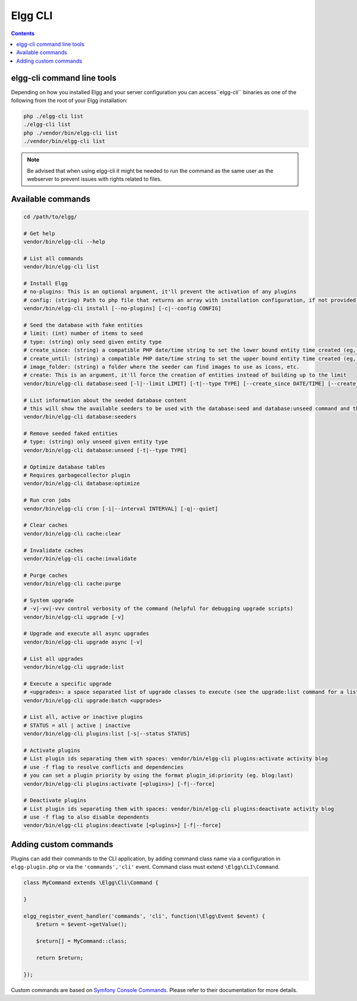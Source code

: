 Elgg CLI
########

.. contents:: Contents
   :local:
   :depth: 1


elgg-cli command line tools
===========================

Depending on how you installed Elgg and your server configuration you can access``elgg-cli`` binaries as one of the following 
from the root of your Elgg installation:

.. code-block:: sh

    php ./elgg-cli list
    ./elgg-cli list
    php ./vendor/bin/elgg-cli list
    ./vendor/bin/elgg-cli list

.. note::

	Be advised that when using elgg-cli it might be needed to run the command as the same user as the webserver to prevent issues with rights related to files.

Available commands
==================

.. code-block:: sh

    cd /path/to/elgg/

    # Get help
    vendor/bin/elgg-cli --help

    # List all commands
    vendor/bin/elgg-cli list

    # Install Elgg
    # no-plugins: This is an optional argument, it'll prevent the activation of any plugins
    # config: (string) Path to php file that returns an array with installation configuration, if not provided the config parameters will be questioned in the console.
    vendor/bin/elgg-cli install [--no-plugins] [-c|--config CONFIG]

    # Seed the database with fake entities
    # limit: (int) number of items to seed
    # type: (string) only seed given entity type
    # create_since: (string) a compatible PHP date/time string to set the lower bound entity time created (eg, '-5 months')
    # create_until: (string) a compatible PHP date/time string to set the upper bound entity time created (eg, 'yesterday')
    # image_folder: (string) a folder where the seeder can find images to use as icons, etc.
    # create: This is an argument, it'll force the creation of entities instead of building up to the limit
    vendor/bin/elgg-cli database:seed [-l|--limit LIMIT] [-t|--type TYPE] [--create_since DATE/TIME] [--create_until DATE/TIME] [--image_folder FOLDER] [create]

    # List information about the seeded database content
    # this will show the available seeders to be used with the database:seed and database:unseed command and the currently seeded amounts
    vendor/bin/elgg-cli database:seeders

    # Remove seeded faked entities
    # type: (string) only unseed given entity type
    vendor/bin/elgg-cli database:unseed [-t|--type TYPE]

    # Optimize database tables
    # Requires garbagecollector plugin
    vendor/bin/elgg-cli database:optimize

    # Run cron jobs
    vendor/bin/elgg-cli cron [-i|--interval INTERVAL] [-q|--quiet]

    # Clear caches
    vendor/bin/elgg-cli cache:clear

    # Invalidate caches
    vendor/bin/elgg-cli cache:invalidate
    
    # Purge caches
    vendor/bin/elgg-cli cache:purge

    # System upgrade
    # -v|-vv|-vvv control verbosity of the command (helpful for debugging upgrade scripts)
    vendor/bin/elgg-cli upgrade [-v]

    # Upgrade and execute all async upgrades
    vendor/bin/elgg-cli upgrade async [-v]

    # List all upgrades
    vendor/bin/elgg-cli upgrade:list

    # Execute a specific upgrade
    # <upgrades>: a space separated list of upgrade classes to execute (see the upgrade:list command for a list)
    vendor/bin/elgg-cli upgrade:batch <upgrades>

    # List all, active or inactive plugins
    # STATUS = all | active | inactive
    vendor/bin/elgg-cli plugins:list [-s|--status STATUS]

    # Activate plugins
    # List plugin ids separating them with spaces: vendor/bin/elgg-cli plugins:activate activity blog
    # use -f flag to resolve conflicts and dependencies
    # you can set a plugin priority by using the format plugin_id:priority (eg. blog:last)
    vendor/bin/elgg-cli plugins:activate [<plugins>] [-f|--force]

    # Deactivate plugins
    # List plugin ids separating them with spaces: vendor/bin/elgg-cli plugins:deactivate activity blog
    # use -f flag to also disable dependents
    vendor/bin/elgg-cli plugins:deactivate [<plugins>] [-f|--force]


Adding custom commands
======================

Plugins can add their commands to the CLI application, by adding command class name via a configuration in ``elgg-plugin.php`` or via the ``'commands','cli'`` event.
Command class must extend ``\Elgg\CLI\Command``.

.. code-block:: php

    class MyCommand extends \Elgg\Сli\Command {

    }

    elgg_register_event_handler('commands', 'cli', function(\Elgg\Event $event) {
        $return = $event->getValue();

        $return[] = MyCommand::class;

        return $return;

    });

Custom commands are based on `Symfony Console Commands`_. Please refer to their documentation for more details.

.. _Symfony Console Commands: https://symfony.com/doc/current/console.html
